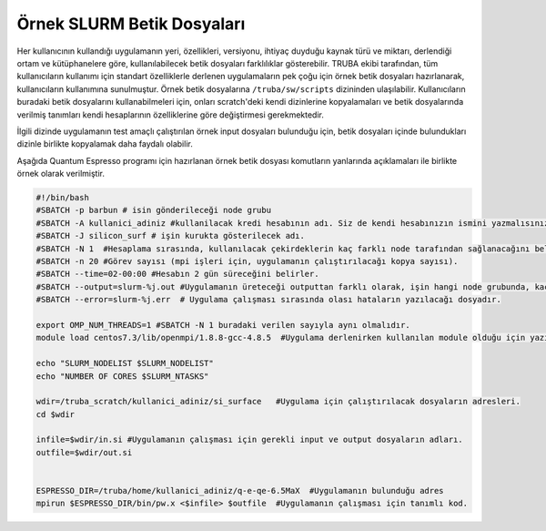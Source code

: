 .. _example_slurm:

==========================================
Örnek SLURM Betik Dosyaları
==========================================

Her kullanıcının  kullandığı uygulamanın yeri, özellikleri, versiyonu, ihtiyaç duyduğu kaynak türü ve miktarı, derlendiği ortam ve kütüphanelere göre, kullanılabilecek betik dosyaları farklılıklar gösterebilir. TRUBA ekibi tarafından, tüm kullanıcıların kullanımı için standart özelliklerle derlenen uygulamaların pek çoğu için örnek betik dosyaları hazırlanarak, kullanıcıların kullanımına sunulmuştur. Örnek betik dosyalarına ``/truba/sw/scripts`` dizininden ulaşılabilir. Kullanıcıların buradaki betik dosyalarını kullanabilmeleri için, onları scratch'deki kendi dizinlerine kopyalamaları ve betik dosyalarında verilmiş tanımları kendi hesaplarının özelliklerine göre  değiştirmesi gerekmektedir.


İlgili dizinde uygulamanın test amaçlı çalıştırılan örnek input dosyaları bulunduğu için,
betik dosyaları içinde bulundukları dizinle birlikte kopyalamak daha faydalı olabilir.

Aşağıda Quantum Espresso programı için hazırlanan örnek betik dosyası komutların yanlarında açıklamaları ile birlikte örnek olarak verilmiştir.

.. code-block:: bash

   #!/bin/bash
   #SBATCH -p barbun # isin gönderileceği node grubu
   #SBATCH -A kullanici_adiniz #kullanilacak kredi hesabının adı. Siz de kendi hesabınızın ismini yazmalısınız.
   #SBATCH -J silicon_surf # işin kurukta gösterilecek adı. 
   #SBATCH -N 1  #Hesaplama sırasında, kullanılacak çekirdeklerin kaç farklı node tarafından sağlanacağını belirler. 
   #SBATCH -n 20 #Görev sayısı (mpi işleri için, uygulamanın çalıştırılacağı kopya sayısı). 
   #SBATCH --time=02-00:00 #Hesabın 2 gün süreceğini belirler.
   #SBATCH --output=slurm-%j.out #Uygulamanın üreteceği outputtan farklı olarak, işin hangi node grubunda, kaç çekirdekle çalıştığını özetleyen text dosyasıdır. 
   #SBATCH --error=slurm-%j.err  # Uygulama çalışması sırasında olası hataların yazılacağı dosyadır. 

   export OMP_NUM_THREADS=1 #SBATCH -N 1 buradaki verilen sayıyla aynı olmalıdır.
   module load centos7.3/lib/openmpi/1.8.8-gcc-4.8.5  #Uygulama derlenirken kullanılan module olduğu için yazılması gerekir. Siz de programlarınızı derlediğiniz modulleri eklemeyi unutmayınız. 

   echo "SLURM_NODELIST $SLURM_NODELIST"
   echo "NUMBER OF CORES $SLURM_NTASKS"

   wdir=/truba_scratch/kullanici_adiniz/si_surface   #Uygulama için çalıştırılacak dosyaların adresleri. 
   cd $wdir

   infile=$wdir/in.si #Uygulamanın çalışması için gerekli input ve output dosyaların adları. 
   outfile=$wdir/out.si
   

   ESPRESSO_DIR=/truba/home/kullanici_adiniz/q-e-qe-6.5MaX  #Uygulamanın bulunduğu adres
   mpirun $ESPRESSO_DIR/bin/pw.x <$infile> $outfile  #Uygulamanın çalışması için tanımlı kod.
